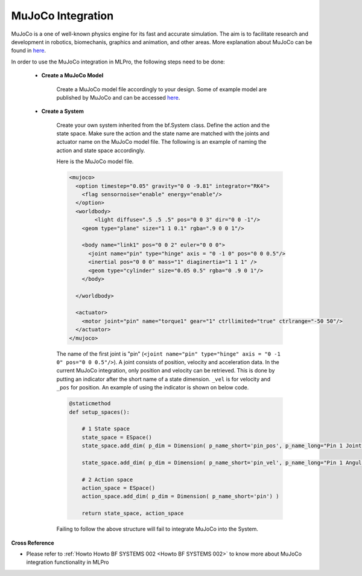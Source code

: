 .. _target_bf_systems_mujoco:
MuJoCo Integration
==================

MuJoCo is a one of well-known physics engine for its fast and accurate simulation. The aim is to facilitate research and development in robotics, biomechanis, graphics
and animation, and other areas. More explanation about MuJoCo can be found in `here <https://mujoco.org/>`_.

In order to use the MuJoCo integration in MLPro, the following steps need to be done:

    * **Create a MuJoCo Model**

        Create a MuJoCo model file accordingly to your design. Some of example model are published by MuJoCo and can be accessed `here <https://mujoco.readthedocs.io/en/latest/models.html>`_.

    * **Create a System**

        Create your own system inherited from the bf.System class. Define the action and the state space. Make sure the action and the state name are matched with the joints and actuator name on the MuJoCo model file.
        The following is an example of naming the action and state space accordingly.

        Here is the MuJoCo model file.

        .. code-block:: xml

            <mujoco>
              <option timestep="0.05" gravity="0 0 -9.81" integrator="RK4">
                <flag sensornoise="enable" energy="enable"/>
              </option>
              <worldbody>
                    <light diffuse=".5 .5 .5" pos="0 0 3" dir="0 0 -1"/>
                <geom type="plane" size="1 1 0.1" rgba=".9 0 0 1"/>

                <body name="link1" pos="0 0 2" euler="0 0 0">
                  <joint name="pin" type="hinge" axis = "0 -1 0" pos="0 0 0.5"/>
                  <inertial pos="0 0 0" mass="1" diaginertia="1 1 1" />
                  <geom type="cylinder" size="0.05 0.5" rgba="0 .9 0 1"/>
                </body>
                
              </worldbody>

              <actuator>
                <motor joint="pin" name="torque1" gear="1" ctrllimited="true" ctrlrange="-50 50"/>
              </actuator>
            </mujoco>

        The name of the first joint is "pin" (``<joint name="pin" type="hinge" axis = "0 -1 0" pos="0 0 0.5"/>``). A joint consists of position, velocity and acceleration data.
        In the current MuJoCo integration, only position and velocity can be retrieved. This is done by putting an indicator after the short name of a state dimension.
        ``_vel`` is for velocity and ``_pos`` for position. An example of using the indicator is shown on below code.

        .. code-block:: python

            @staticmethod
            def setup_spaces():
                
                # 1 State space
                state_space = ESpace()
                state_space.add_dim( p_dim = Dimension( p_name_short='pin_pos', p_name_long="Pin 1 Joint Angle") )

                state_space.add_dim( p_dim = Dimension( p_name_short='pin_vel', p_name_long="Pin 1 Angular Velocity") )

                # 2 Action space
                action_space = ESpace()
                action_space.add_dim( p_dim = Dimension( p_name_short='pin') )

                return state_space, action_space

        Failing to follow the above structure will fail to integrate MuJoCo into the System.

**Cross Reference**

- Please refer to :ref:`Howto Howto BF SYSTEMS 002 <Howto BF SYSTEMS 002>` to know more about MuJoCo integration functionality in MLPro
